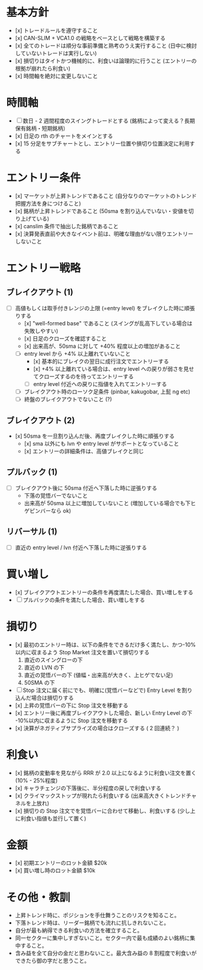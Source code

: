 #+STARTUP: showall indent

* 基本方針
- [x] トレードルールを遵守すること
- [x] CAN-SLIM + VCA1.0 の戦略をベースとして戦略を構築する
- [x] 全てのトレードは順分な事前準備と熟考のうえ実行すること (日中に検討していないトレードは実行しない)
- [x] 損切りはタイトかつ機械的に、利食いは論理的に行うこと (エントリーの根拠が崩れたら利食い)
- [x] 時間軸を絶対に変更しないこと

* 時間軸
- [ ] 数日 - 2 週間程度のスイングトレードとする (銘柄によって変える？長期保有銘柄・短期銘柄）
- [x] 日足の rth のチャートをメインとする
- [x] 15 分足をサブチャートとし、エントリー位置や損切り位置決定に利用する

* エントリー条件
- [x] マーケットが上昇トレンドであること (自分なりのマーケットのトレンド把握方法を身につけること)
- [x] 銘柄が上昇トレンドであること (50sma を割り込んでいない・安値を切り上げている)
- [x] canslim 条件で抽出した銘柄であること
- [x] 決算発表直前や大きなイベント前は、明確な理由がない限りエントリーしないこと

* エントリー戦略
** ブレイクアウト (1)
- [ ] 高値もしくは取手付きレンジの上限 (=entry level) をブレイクした時に順張りする
	- [x] "well-formed base" であること (スイングが乱高下している場合は失敗しやすい)
	- [x] 日足のクローズを確認すること
	- [x] 出来高が、50sma に対して +40% 程度以上の増加があること
	- [ ] entry level から +4% 以上離れていないこと
		- [x] 基本的にブレイクの翌日に成行注文でエントリーする
		- [x] +4% 以上離れている場合は、entry level への戻りが弱さを見せてクローズするのを待ってエントリーする
		- [ ] entry level 付近への戻りに指値を入れてエントリーする
	- [ ] ブレイクアウト時のローソク足条件 (pinbar, kakugobar, 上髭 ng etc)
	- [ ] 終盤のブレイクアウトでないこと (?)
		
** ブレイクアウト (2)
- [x] 50sma を一旦割り込んだ後、再度ブレイクした時に順張りする
  - [x] sma 以外にも lvn や entry level がサポートとなっていること
  - [x] エントリーの詳細条件は、高値ブレイクと同じ
	
** プルバック (1)
- [ ] ブレイクアウト後に 50sma 付近へ下落した時に逆張りする
  - 下落の覚悟バーでないこと
  - 出来高が 50sma 以上に増加していないこと (増加している場合でも下ヒゲピンバーなら ok)

** リバーサル (1)
- [ ] 直近の entry level / lvn 付近へ下落した時に逆張りする

* 買い増し
- [x] ブレイクアウトエントリーの条件を再度満たした場合、買い増しをする
- [ ] プルバックの条件を満たした場合、買い増しをする

* 損切り
- [x] 最初のエントリー時は、以下の条件をできるだけ多く満たし、かつ-10%以内に収まるよう Stop Market 注文を置いて損切りする
	1. 直近のスイングローの下
	2. 直近の LVN の下
	3. 直近の覚悟バーの下 (値幅・出来高が大きく、上ヒゲでない足)
	4. 50SMA の下

- [ ] Stop 注文に届く前にでも、明確に(覚悟バーなどで) Entry Level を割り込んだ場合は損切りする
- [x] 上昇の覚悟バーの下に Stop 注文を移動する
- [x] エントリー後に再度ブレイクアウトした場合、新しい Entry Level の下 -10%以内に収まるように Stop 注文を移動する
- [x] 決算がネガティブサプライズの場合はクローズする ( 2 回連続？ )

* 利食い
- [x] 銘柄の変動率を見ながら RRR が 2.0 以上になるように利食い注文を置く (10% - 25%程度)
- [x] キャラチェンジの下落後に、半分程度の戻しで利食いする
- [x] クライマックストップが現れたら利食いする (出来高大きくトレンドチャネルを上放れ)
- [x] 損切りの Stop 注文でを覚悟バーに合わせて移動し、利食いする (少し上に利食い指値も並行して置く)

* 金額
- [x] 初期エントリーのロット金額 $20k
- [x] 買い増し時のロット金額 $10k
  
* その他・教訓
- 上昇トレンド時に、ポジションを手仕舞うことのリスクを知ること。
- 下落トレンド時は、リーダー銘柄でも流れに抗しきれないこと。
- 自分が最も納得できる利食いの方法を確立すること。
- 同一セクターに集中しすぎないこと。セクター内で最も成績のよい銘柄に集中すること。
- 含み益を全て自分の金だと思わないこと。最大含み益の 8 割程度で利食いができたら御の字だと思うこと。

